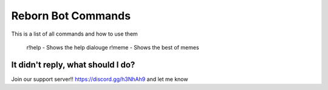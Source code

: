 .. _commands:


Reborn Bot Commands
===========================

This is a list of all commands and how to use them

    r!help - Shows the help dialouge
    r!meme - Shows the best of memes

It didn't reply, what should I do?
-----------------------------------

Join our support server!! https://discord.gg/h3NhAh9 and let me know
